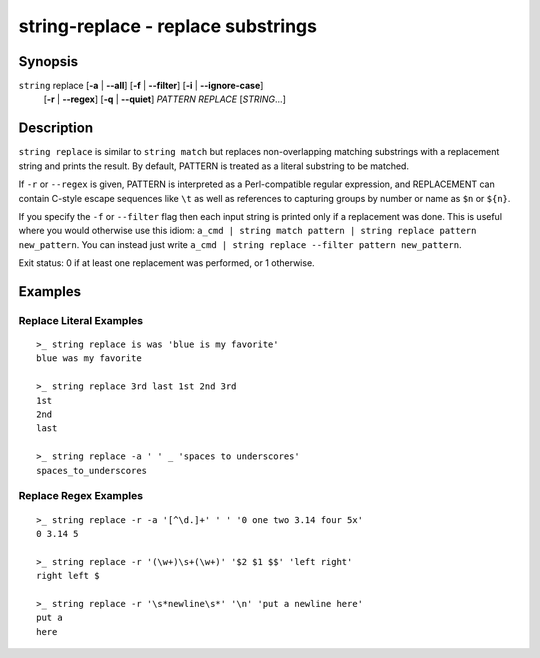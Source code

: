 string-replace - replace substrings
===================================

Synopsis
--------

.. BEGIN SYNOPSIS

``string`` replace [**-a** | **--all**] [**-f** | **--filter**] [**-i** | **--ignore-case**]
    \   \      [**-r** | **--regex**] [**-q** | **--quiet**] *PATTERN* *REPLACE* [*STRING*...]

.. END SYNOPSIS

Description
-----------

.. BEGIN DESCRIPTION

``string replace`` is similar to ``string match`` but replaces non-overlapping matching substrings with a replacement string and prints the result. By default, PATTERN is treated as a literal substring to be matched.

If ``-r`` or ``--regex`` is given, PATTERN is interpreted as a Perl-compatible regular expression, and REPLACEMENT can contain C-style escape sequences like ``\t`` as well as references to capturing groups by number or name as ``$n`` or ``${n}``.

If you specify the ``-f`` or ``--filter`` flag then each input string is printed only if a replacement was done. This is useful where you would otherwise use this idiom: ``a_cmd | string match pattern | string replace pattern new_pattern``. You can instead just write ``a_cmd | string replace --filter pattern new_pattern``.

Exit status: 0 if at least one replacement was performed, or 1 otherwise.

.. END DESCRIPTION

Examples
--------

.. BEGIN EXAMPLES

Replace Literal Examples
^^^^^^^^^^^^^^^^^^^^^^^^

::

    >_ string replace is was 'blue is my favorite'
    blue was my favorite

    >_ string replace 3rd last 1st 2nd 3rd
    1st
    2nd
    last

    >_ string replace -a ' ' _ 'spaces to underscores'
    spaces_to_underscores

Replace Regex Examples
^^^^^^^^^^^^^^^^^^^^^^

::

    >_ string replace -r -a '[^\d.]+' ' ' '0 one two 3.14 four 5x'
    0 3.14 5

    >_ string replace -r '(\w+)\s+(\w+)' '$2 $1 $$' 'left right'
    right left $

    >_ string replace -r '\s*newline\s*' '\n' 'put a newline here'
    put a
    here

.. END EXAMPLES
